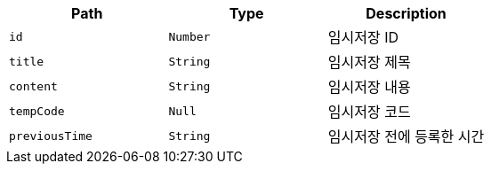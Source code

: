 |===
|Path|Type|Description

|`+id+`
|`+Number+`
|임시저장 ID

|`+title+`
|`+String+`
|임시저장 제목

|`+content+`
|`+String+`
|임시저장 내용

|`+tempCode+`
|`+Null+`
|임시저장 코드

|`+previousTime+`
|`+String+`
|임시저장 전에 등록한 시간

|===